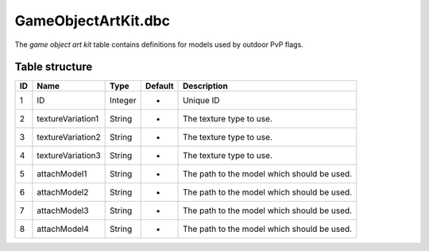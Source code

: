 .. _file-formats-dbc-gameobjectartkit:

====================
GameObjectArtKit.dbc
====================

The *game object art kit* table contains definitions for models used by
outdoor PvP flags.

Table structure
---------------

+------+---------------------+--------------------+-----------+-----------------------------------------------+
| ID   | Name                | Type               | Default   | Description                                   |
+======+=====================+====================+===========+===============================================+
| 1    | ID                  | Integer            | -         | Unique ID                                     |
+------+---------------------+--------------------+-----------+-----------------------------------------------+
| 2    | textureVariation1   | String             | -         | The texture type to use.                      |
+------+---------------------+--------------------+-----------+-----------------------------------------------+
| 3    | textureVariation2   | String             | -         | The texture type to use.                      |
+------+---------------------+--------------------+-----------+-----------------------------------------------+
| 4    | textureVariation3   | String             | -         | The texture type to use.                      |
+------+---------------------+--------------------+-----------+-----------------------------------------------+
| 5    | attachModel1        | String             | -         | The path to the model which should be used.   |
+------+---------------------+--------------------+-----------+-----------------------------------------------+
| 6    | attachModel2        | String             | -         | The path to the model which should be used.   |
+------+---------------------+--------------------+-----------+-----------------------------------------------+
| 7    | attachModel3        | String             | -         | The path to the model which should be used.   |
+------+---------------------+--------------------+-----------+-----------------------------------------------+
| 8    | attachModel4        | String             | -         | The path to the model which should be used.   |
+------+---------------------+--------------------+-----------+-----------------------------------------------+

